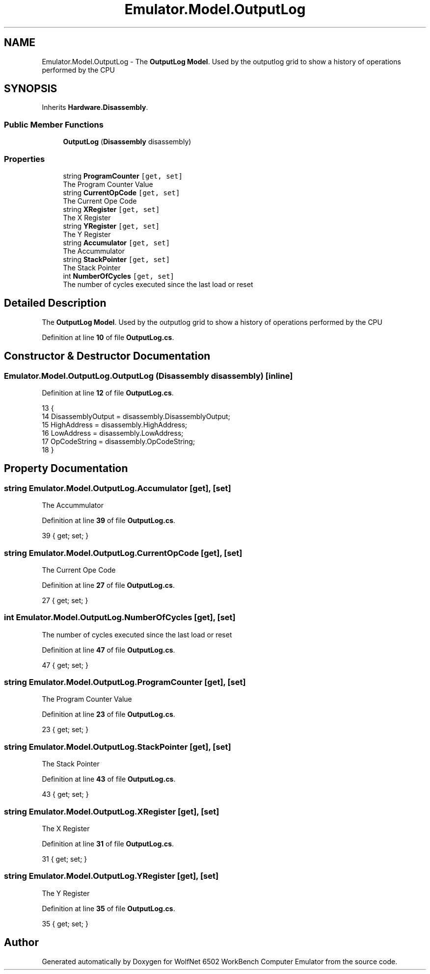 .TH "Emulator.Model.OutputLog" 3 "Sat Sep 24 2022" "Version beta" "WolfNet 6502 WorkBench Computer Emulator" \" -*- nroff -*-
.ad l
.nh
.SH NAME
Emulator.Model.OutputLog \- The \fBOutputLog\fP \fBModel\fP\&. Used by the outputlog grid to show a history of operations performed by the CPU   

.SH SYNOPSIS
.br
.PP
.PP
Inherits \fBHardware\&.Disassembly\fP\&.
.SS "Public Member Functions"

.in +1c
.ti -1c
.RI "\fBOutputLog\fP (\fBDisassembly\fP disassembly)"
.br
.in -1c
.SS "Properties"

.in +1c
.ti -1c
.RI "string \fBProgramCounter\fP\fC [get, set]\fP"
.br
.RI "The Program Counter Value  "
.ti -1c
.RI "string \fBCurrentOpCode\fP\fC [get, set]\fP"
.br
.RI "The Current Ope Code  "
.ti -1c
.RI "string \fBXRegister\fP\fC [get, set]\fP"
.br
.RI "The X Register  "
.ti -1c
.RI "string \fBYRegister\fP\fC [get, set]\fP"
.br
.RI "The Y Register  "
.ti -1c
.RI "string \fBAccumulator\fP\fC [get, set]\fP"
.br
.RI "The Accummulator  "
.ti -1c
.RI "string \fBStackPointer\fP\fC [get, set]\fP"
.br
.RI "The Stack Pointer  "
.ti -1c
.RI "int \fBNumberOfCycles\fP\fC [get, set]\fP"
.br
.RI "The number of cycles executed since the last load or reset  "
.in -1c
.SH "Detailed Description"
.PP 
The \fBOutputLog\fP \fBModel\fP\&. Used by the outputlog grid to show a history of operations performed by the CPU  
.PP
Definition at line \fB10\fP of file \fBOutputLog\&.cs\fP\&.
.SH "Constructor & Destructor Documentation"
.PP 
.SS "Emulator\&.Model\&.OutputLog\&.OutputLog (\fBDisassembly\fP disassembly)\fC [inline]\fP"

.PP
Definition at line \fB12\fP of file \fBOutputLog\&.cs\fP\&.
.PP
.nf
13         {
14             DisassemblyOutput = disassembly\&.DisassemblyOutput;
15             HighAddress = disassembly\&.HighAddress;
16             LowAddress = disassembly\&.LowAddress;
17             OpCodeString = disassembly\&.OpCodeString;
18         }
.fi
.SH "Property Documentation"
.PP 
.SS "string Emulator\&.Model\&.OutputLog\&.Accumulator\fC [get]\fP, \fC [set]\fP"

.PP
The Accummulator  
.PP
Definition at line \fB39\fP of file \fBOutputLog\&.cs\fP\&.
.PP
.nf
39 { get; set; }
.fi
.SS "string Emulator\&.Model\&.OutputLog\&.CurrentOpCode\fC [get]\fP, \fC [set]\fP"

.PP
The Current Ope Code  
.PP
Definition at line \fB27\fP of file \fBOutputLog\&.cs\fP\&.
.PP
.nf
27 { get; set; }
.fi
.SS "int Emulator\&.Model\&.OutputLog\&.NumberOfCycles\fC [get]\fP, \fC [set]\fP"

.PP
The number of cycles executed since the last load or reset  
.PP
Definition at line \fB47\fP of file \fBOutputLog\&.cs\fP\&.
.PP
.nf
47 { get; set; }
.fi
.SS "string Emulator\&.Model\&.OutputLog\&.ProgramCounter\fC [get]\fP, \fC [set]\fP"

.PP
The Program Counter Value  
.PP
Definition at line \fB23\fP of file \fBOutputLog\&.cs\fP\&.
.PP
.nf
23 { get; set; }
.fi
.SS "string Emulator\&.Model\&.OutputLog\&.StackPointer\fC [get]\fP, \fC [set]\fP"

.PP
The Stack Pointer  
.PP
Definition at line \fB43\fP of file \fBOutputLog\&.cs\fP\&.
.PP
.nf
43 { get; set; }
.fi
.SS "string Emulator\&.Model\&.OutputLog\&.XRegister\fC [get]\fP, \fC [set]\fP"

.PP
The X Register  
.PP
Definition at line \fB31\fP of file \fBOutputLog\&.cs\fP\&.
.PP
.nf
31 { get; set; }
.fi
.SS "string Emulator\&.Model\&.OutputLog\&.YRegister\fC [get]\fP, \fC [set]\fP"

.PP
The Y Register  
.PP
Definition at line \fB35\fP of file \fBOutputLog\&.cs\fP\&.
.PP
.nf
35 { get; set; }
.fi


.SH "Author"
.PP 
Generated automatically by Doxygen for WolfNet 6502 WorkBench Computer Emulator from the source code\&.
